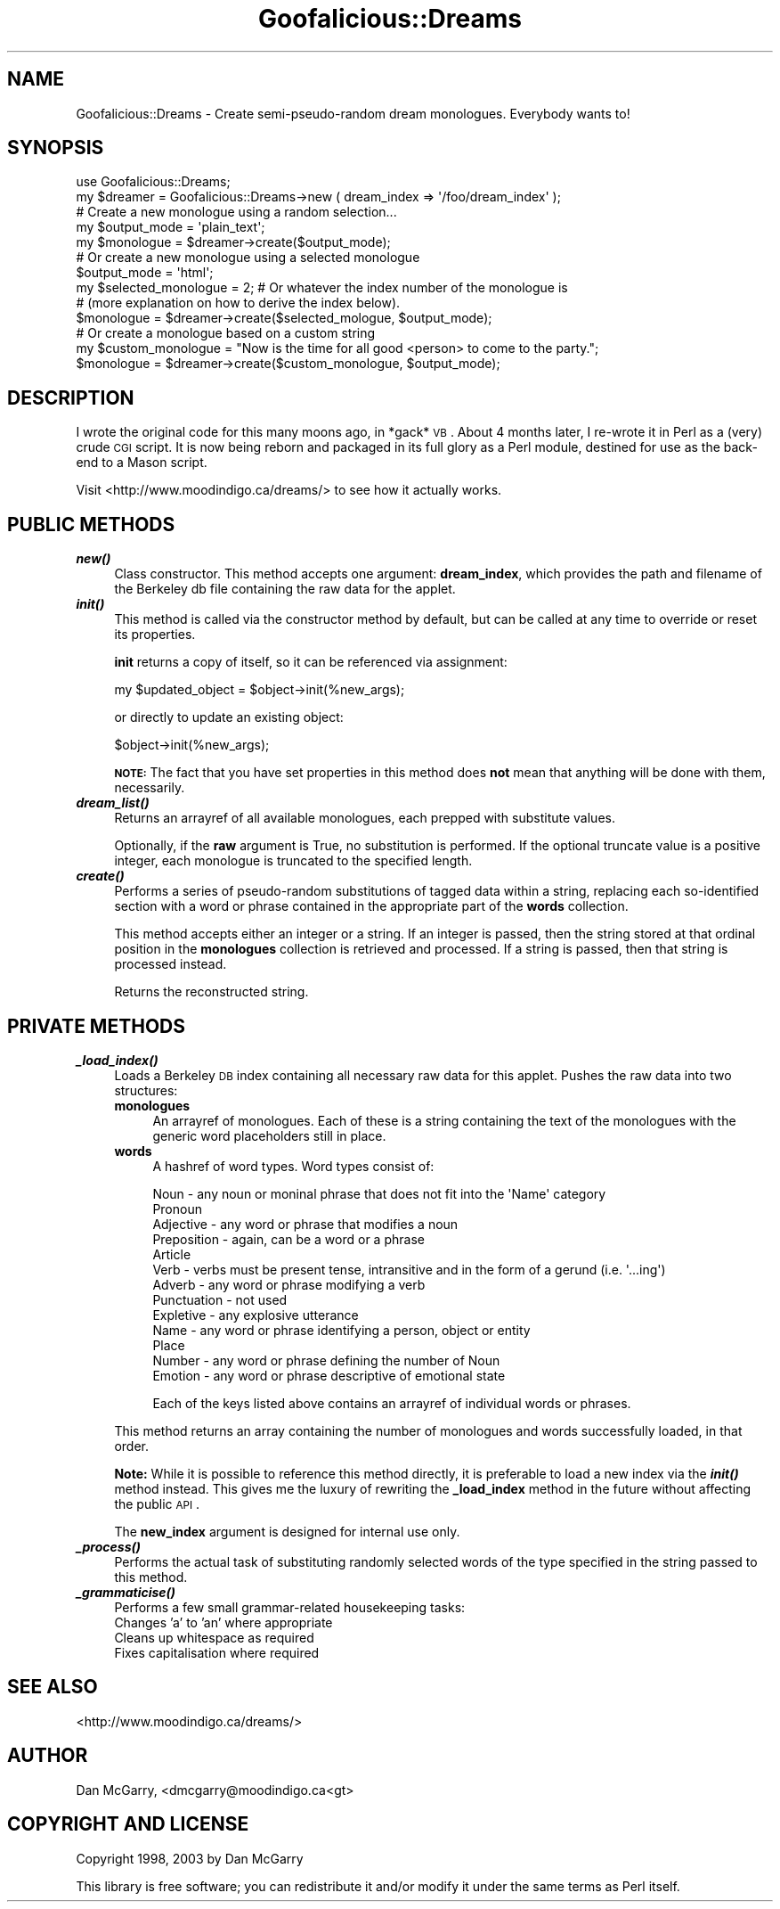 .\" Automatically generated by Pod::Man 2.22 (Pod::Simple 3.07)
.\"
.\" Standard preamble:
.\" ========================================================================
.de Sp \" Vertical space (when we can't use .PP)
.if t .sp .5v
.if n .sp
..
.de Vb \" Begin verbatim text
.ft CW
.nf
.ne \\$1
..
.de Ve \" End verbatim text
.ft R
.fi
..
.\" Set up some character translations and predefined strings.  \*(-- will
.\" give an unbreakable dash, \*(PI will give pi, \*(L" will give a left
.\" double quote, and \*(R" will give a right double quote.  \*(C+ will
.\" give a nicer C++.  Capital omega is used to do unbreakable dashes and
.\" therefore won't be available.  \*(C` and \*(C' expand to `' in nroff,
.\" nothing in troff, for use with C<>.
.tr \(*W-
.ds C+ C\v'-.1v'\h'-1p'\s-2+\h'-1p'+\s0\v'.1v'\h'-1p'
.ie n \{\
.    ds -- \(*W-
.    ds PI pi
.    if (\n(.H=4u)&(1m=24u) .ds -- \(*W\h'-12u'\(*W\h'-12u'-\" diablo 10 pitch
.    if (\n(.H=4u)&(1m=20u) .ds -- \(*W\h'-12u'\(*W\h'-8u'-\"  diablo 12 pitch
.    ds L" ""
.    ds R" ""
.    ds C` ""
.    ds C' ""
'br\}
.el\{\
.    ds -- \|\(em\|
.    ds PI \(*p
.    ds L" ``
.    ds R" ''
'br\}
.\"
.\" Escape single quotes in literal strings from groff's Unicode transform.
.ie \n(.g .ds Aq \(aq
.el       .ds Aq '
.\"
.\" If the F register is turned on, we'll generate index entries on stderr for
.\" titles (.TH), headers (.SH), subsections (.SS), items (.Ip), and index
.\" entries marked with X<> in POD.  Of course, you'll have to process the
.\" output yourself in some meaningful fashion.
.ie \nF \{\
.    de IX
.    tm Index:\\$1\t\\n%\t"\\$2"
..
.    nr % 0
.    rr F
.\}
.el \{\
.    de IX
..
.\}
.\"
.\" Accent mark definitions (@(#)ms.acc 1.5 88/02/08 SMI; from UCB 4.2).
.\" Fear.  Run.  Save yourself.  No user-serviceable parts.
.    \" fudge factors for nroff and troff
.if n \{\
.    ds #H 0
.    ds #V .8m
.    ds #F .3m
.    ds #[ \f1
.    ds #] \fP
.\}
.if t \{\
.    ds #H ((1u-(\\\\n(.fu%2u))*.13m)
.    ds #V .6m
.    ds #F 0
.    ds #[ \&
.    ds #] \&
.\}
.    \" simple accents for nroff and troff
.if n \{\
.    ds ' \&
.    ds ` \&
.    ds ^ \&
.    ds , \&
.    ds ~ ~
.    ds /
.\}
.if t \{\
.    ds ' \\k:\h'-(\\n(.wu*8/10-\*(#H)'\'\h"|\\n:u"
.    ds ` \\k:\h'-(\\n(.wu*8/10-\*(#H)'\`\h'|\\n:u'
.    ds ^ \\k:\h'-(\\n(.wu*10/11-\*(#H)'^\h'|\\n:u'
.    ds , \\k:\h'-(\\n(.wu*8/10)',\h'|\\n:u'
.    ds ~ \\k:\h'-(\\n(.wu-\*(#H-.1m)'~\h'|\\n:u'
.    ds / \\k:\h'-(\\n(.wu*8/10-\*(#H)'\z\(sl\h'|\\n:u'
.\}
.    \" troff and (daisy-wheel) nroff accents
.ds : \\k:\h'-(\\n(.wu*8/10-\*(#H+.1m+\*(#F)'\v'-\*(#V'\z.\h'.2m+\*(#F'.\h'|\\n:u'\v'\*(#V'
.ds 8 \h'\*(#H'\(*b\h'-\*(#H'
.ds o \\k:\h'-(\\n(.wu+\w'\(de'u-\*(#H)/2u'\v'-.3n'\*(#[\z\(de\v'.3n'\h'|\\n:u'\*(#]
.ds d- \h'\*(#H'\(pd\h'-\w'~'u'\v'-.25m'\f2\(hy\fP\v'.25m'\h'-\*(#H'
.ds D- D\\k:\h'-\w'D'u'\v'-.11m'\z\(hy\v'.11m'\h'|\\n:u'
.ds th \*(#[\v'.3m'\s+1I\s-1\v'-.3m'\h'-(\w'I'u*2/3)'\s-1o\s+1\*(#]
.ds Th \*(#[\s+2I\s-2\h'-\w'I'u*3/5'\v'-.3m'o\v'.3m'\*(#]
.ds ae a\h'-(\w'a'u*4/10)'e
.ds Ae A\h'-(\w'A'u*4/10)'E
.    \" corrections for vroff
.if v .ds ~ \\k:\h'-(\\n(.wu*9/10-\*(#H)'\s-2\u~\d\s+2\h'|\\n:u'
.if v .ds ^ \\k:\h'-(\\n(.wu*10/11-\*(#H)'\v'-.4m'^\v'.4m'\h'|\\n:u'
.    \" for low resolution devices (crt and lpr)
.if \n(.H>23 .if \n(.V>19 \
\{\
.    ds : e
.    ds 8 ss
.    ds o a
.    ds d- d\h'-1'\(ga
.    ds D- D\h'-1'\(hy
.    ds th \o'bp'
.    ds Th \o'LP'
.    ds ae ae
.    ds Ae AE
.\}
.rm #[ #] #H #V #F C
.\" ========================================================================
.\"
.IX Title "Goofalicious::Dreams 3pm"
.TH Goofalicious::Dreams 3pm "2011-03-08" "perl v5.10.1" "User Contributed Perl Documentation"
.\" For nroff, turn off justification.  Always turn off hyphenation; it makes
.\" way too many mistakes in technical documents.
.if n .ad l
.nh
.SH "NAME"
Goofalicious::Dreams \- Create semi\-pseudo\-random dream monologues. Everybody wants to!
.SH "SYNOPSIS"
.IX Header "SYNOPSIS"
.Vb 1
\&  use Goofalicious::Dreams;
\&
\&  my $dreamer = Goofalicious::Dreams\->new ( dream_index => \*(Aq/foo/dream_index\*(Aq );
\&
\&  # Create a new monologue using a random selection...
\&  my $output_mode = \*(Aqplain_text\*(Aq;
\&  my $monologue = $dreamer\->create($output_mode);
\&
\&  # Or create a new monologue using a selected monologue
\&  $output_mode = \*(Aqhtml\*(Aq;
\&  my $selected_monologue = 2; # Or whatever the index number of the monologue is
\&                              # (more explanation on how to derive the index below).
\&  $monologue = $dreamer\->create($selected_mologue, $output_mode);
\&
\&  # Or create a monologue based on a custom string
\&  my $custom_monologue = "Now is the time for all good <person> to come to the party.";
\&  $monologue = $dreamer\->create($custom_monologue, $output_mode);
.Ve
.SH "DESCRIPTION"
.IX Header "DESCRIPTION"
I wrote the original code for this many moons ago, in *gack* \s-1VB\s0. About 4 months later,
I re-wrote it in Perl as a (very) crude \s-1CGI\s0 script. It is now being reborn and packaged
in its full glory as a Perl module, destined for use as the back-end to a Mason script.
.PP
Visit <http://www.moodindigo.ca/dreams/> to see how it actually works.
.SH "PUBLIC METHODS"
.IX Header "PUBLIC METHODS"
.IP "\fB\f(BInew()\fB\fR" 4
.IX Item "new()"
Class constructor. This method accepts one argument: \fBdream_index\fR, which provides the
path and filename of the Berkeley db file containing the raw data for the applet.
.IP "\fB\f(BIinit()\fB\fR" 4
.IX Item "init()"
This method is called via the constructor method by default, but can be
called at any time to override or reset its properties.
.Sp
\&\fBinit\fR returns a copy of itself, so it can be referenced via assignment:
.Sp
.Vb 1
\&  my $updated_object = $object\->init(%new_args);
.Ve
.Sp
or directly to update an existing object:
.Sp
.Vb 1
\&  $object\->init(%new_args);
.Ve
.Sp
\&\fB\s-1NOTE:\s0\fR The fact that you have set properties in this method does \fBnot\fR
mean that anything will be done with them, necessarily.
.IP "\fB\f(BIdream_list()\fB\fR" 4
.IX Item "dream_list()"
Returns an arrayref of all available monologues, each prepped with substitute values.
.Sp
Optionally, if the \fBraw\fR argument is True, no substitution is performed. If the
optional truncate value is a positive integer, each monologue is truncated to
the specified length.
.IP "\fB\f(BIcreate()\fB\fR" 4
.IX Item "create()"
Performs a series of pseudo-random substitutions of tagged data within
a string, replacing each so-identified section with a word or phrase
contained in the appropriate part of the \fBwords\fR collection.
.Sp
This method accepts either an integer or a string. If an integer is passed,
then the string stored at that ordinal position in the \fBmonologues\fR
collection is retrieved and processed. If a string is passed, then that
string is processed instead.
.Sp
Returns the reconstructed string.
.SH "PRIVATE METHODS"
.IX Header "PRIVATE METHODS"
.IP "\fB\f(BI_load_index()\fB\fR" 4
.IX Item "_load_index()"
Loads a Berkeley \s-1DB\s0 index containing all necessary raw data for this applet.
Pushes the raw data into two structures:
.RS 4
.IP "\fBmonologues\fR" 4
.IX Item "monologues"
An arrayref of monologues. Each of these is a string containing the text of
the monologues with the generic word placeholders still in place.
.IP "\fBwords\fR" 4
.IX Item "words"
A hashref of word types. Word types consist of:
.Sp
.Vb 10
\&  Noun \- any noun or moninal phrase that does not fit into the \*(AqName\*(Aq category
\&  Pronoun
\&  Adjective \- any word or phrase that modifies a noun
\&  Preposition \- again, can be a word or a phrase
\&  Article
\&  Verb \- verbs must be present tense, intransitive and in the form of a gerund (i.e. \*(Aq...ing\*(Aq)
\&  Adverb \- any word or phrase modifying a verb
\&  Punctuation \- not used
\&  Expletive \- any explosive utterance
\&  Name \- any word or phrase identifying a person, object or entity
\&  Place
\&  Number \- any word or phrase defining the number of Noun
\&  Emotion \- any word or phrase descriptive of emotional state
.Ve
.Sp
Each of the keys listed above contains an arrayref of individual words or phrases.
.RE
.RS 4
.Sp
This method returns an array containing the number of monologues and words successfully
loaded, in that order.
.Sp
\&\fBNote:\fR While it is possible to reference this method directly, it is preferable to
load a new index via the \fB\f(BIinit()\fB\fR method instead. This gives me the luxury of rewriting
the \fB_load_index\fR method in the future without affecting the public \s-1API\s0.
.Sp
The \fBnew_index\fR argument is designed for internal use only.
.RE
.IP "\fB\f(BI_process()\fB\fR" 4
.IX Item "_process()"
Performs the actual task of substituting randomly selected words of the type
specified in the string passed to this method.
.IP "\fB\f(BI_grammaticise()\fB\fR" 4
.IX Item "_grammaticise()"
Performs a few small grammar-related housekeeping tasks:
.RS 4
.IP "Changes 'a' to 'an' where appropriate" 4
.IX Item "Changes 'a' to 'an' where appropriate"
.PD 0
.IP "Cleans up whitespace as required" 4
.IX Item "Cleans up whitespace as required"
.IP "Fixes capitalisation where required" 4
.IX Item "Fixes capitalisation where required"
.RE
.RS 4
.RE
.PD
.SH "SEE ALSO"
.IX Header "SEE ALSO"
<http://www.moodindigo.ca/dreams/>
.SH "AUTHOR"
.IX Header "AUTHOR"
Dan McGarry, <dmcgarry@moodindigo.ca<gt>
.SH "COPYRIGHT AND LICENSE"
.IX Header "COPYRIGHT AND LICENSE"
Copyright 1998, 2003 by Dan McGarry
.PP
This library is free software; you can redistribute it and/or modify
it under the same terms as Perl itself.
